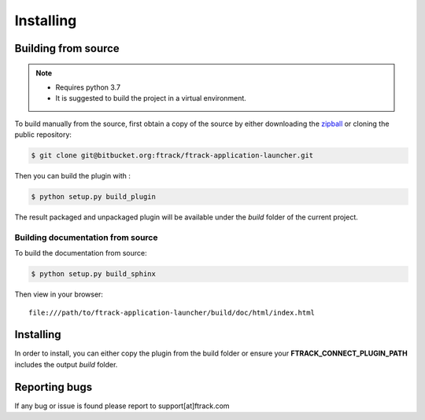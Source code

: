 ..
    :copyright: Copyright (c) 2021 ftrack

##########
Installing
##########


Building from source
====================

.. note::

   * Requires python 3.7
   * It is suggested to build the project in a virtual environment.


To build manually from the source, first obtain a copy of the source by either downloading the
`zipball <https://bitbucket.org/ftrack/ftrack-application-launcher/get/master.zip>`_ or
cloning the public repository:


.. code-block:: none

    $ git clone git@bitbucket.org:ftrack/ftrack-application-launcher.git


Then you can build the plugin with :


.. code-block:: none

    $ python setup.py build_plugin


The result packaged and unpackaged plugin will be available under the *build* folder of the current project.


Building documentation from source
----------------------------------

To build the documentation from source:

.. code-block:: none

    $ python setup.py build_sphinx


Then view in your browser::

    file:///path/to/ftrack-application-launcher/build/doc/html/index.html


Installing
==========

In order to install, you can either copy the plugin from the build folder or ensure your
**FTRACK_CONNECT_PLUGIN_PATH** includes the output *build* folder.




Reporting bugs
==============

If any bug or issue is found please report to support[at]ftrack.com